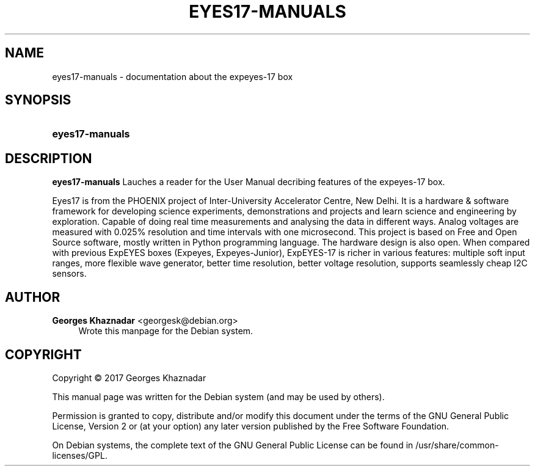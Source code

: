'\" t
.\"     Title: EYES17-MANUALS
.\"    Author: Georges Khaznadar <georgesk@debian.org>
.\" Generator: DocBook XSL Stylesheets vsnapshot <http://docbook.sf.net/>
.\"      Date: 11/14/2022
.\"    Manual: eyes17-manuals User Manual
.\"    Source: eyes17-manuals
.\"  Language: English
.\"
.TH "EYES17\-MANUALS" "1" "11/14/2022" "eyes17-manuals" "eyes17-manuals User Manual"
.\" -----------------------------------------------------------------
.\" * Define some portability stuff
.\" -----------------------------------------------------------------
.\" ~~~~~~~~~~~~~~~~~~~~~~~~~~~~~~~~~~~~~~~~~~~~~~~~~~~~~~~~~~~~~~~~~
.\" http://bugs.debian.org/507673
.\" http://lists.gnu.org/archive/html/groff/2009-02/msg00013.html
.\" ~~~~~~~~~~~~~~~~~~~~~~~~~~~~~~~~~~~~~~~~~~~~~~~~~~~~~~~~~~~~~~~~~
.ie \n(.g .ds Aq \(aq
.el       .ds Aq '
.\" -----------------------------------------------------------------
.\" * set default formatting
.\" -----------------------------------------------------------------
.\" disable hyphenation
.nh
.\" disable justification (adjust text to left margin only)
.ad l
.\" -----------------------------------------------------------------
.\" * MAIN CONTENT STARTS HERE *
.\" -----------------------------------------------------------------
.SH "NAME"
eyes17-manuals \- documentation about the expeyes\-17 box
.SH "SYNOPSIS"
.HP \w'\fBeyes17\-manuals\fR\ 'u
\fBeyes17\-manuals\fR
.SH "DESCRIPTION"
.PP
\fBeyes17\-manuals\fR
Lauches a reader for the User Manual decribing features of the expeyes\-17 box\&.
.PP
Eyes17 is from the PHOENIX project of Inter\-University Accelerator Centre, New Delhi\&. It is a hardware & software framework for developing science experiments, demonstrations and projects and learn science and engineering by exploration\&. Capable of doing real time measurements and analysing the data in different ways\&. Analog voltages are measured with 0\&.025% resolution and time intervals with one microsecond\&. This project is based on Free and Open Source software, mostly written in Python programming language\&. The hardware design is also open\&. When compared with previous ExpEYES boxes (Expeyes, Expeyes\-Junior), ExpEYES\-17 is richer in various features: multiple soft input ranges, more flexible wave generator, better time resolution, better voltage resolution, supports seamlessly cheap I2C sensors\&.
.SH "AUTHOR"
.PP
\fBGeorges Khaznadar\fR <\&georgesk@debian\&.org\&>
.RS 4
Wrote this manpage for the Debian system\&.
.RE
.SH "COPYRIGHT"
.br
Copyright \(co 2017 Georges Khaznadar
.br
.PP
This manual page was written for the Debian system (and may be used by others)\&.
.PP
Permission is granted to copy, distribute and/or modify this document under the terms of the GNU General Public License, Version 2 or (at your option) any later version published by the Free Software Foundation\&.
.PP
On Debian systems, the complete text of the GNU General Public License can be found in
/usr/share/common\-licenses/GPL\&.
.sp
